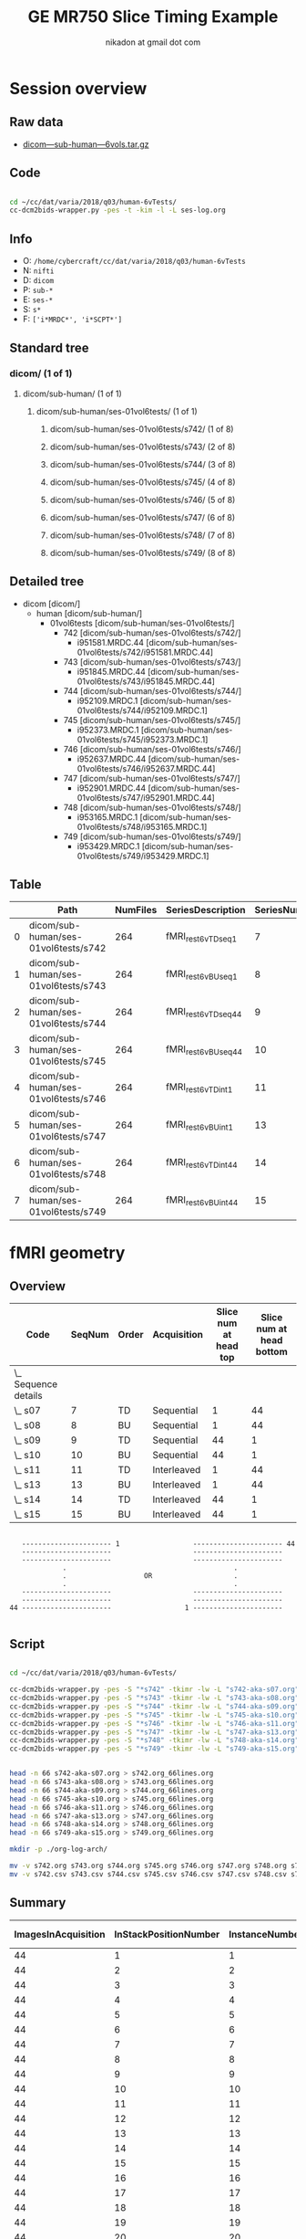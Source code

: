 #+TITLE: GE MR750 Slice Timing Example
#+AUTHOR: nikadon at gmail dot com

* Session overview
** Raw data

   - [[https://raw.githubusercontent.com/nikadon/cc-dcm2bids-wrapper/master/examples/ge-mr750-slice-timing/data/dicom---sub-human---6vols.tar.gz][dicom---sub-human---6vols.tar.gz]]

** Code

   #+BEGIN_SRC sh :eval query

cd ~/cc/dat/varia/2018/q03/human-6vTests/
cc-dcm2bids-wrapper.py -pes -t -kim -l -L ses-log.org

   #+END_SRC

** Info
   - O: =/home/cybercraft/cc/dat/varia/2018/q03/human-6vTests=
   - N: =nifti=
   - D: =dicom=
   - P: =sub-*=
   - E: =ses-*=
   - S: =s*=
   - F: =['i*MRDC*', 'i*SCPT*']=
** Standard tree
***    dicom/ (1 of 1)
****   dicom/sub-human/ (1 of 1)
*****  dicom/sub-human/ses-01vol6tests/ (1 of 1)
****** dicom/sub-human/ses-01vol6tests/s742/ (1 of 8)
****** dicom/sub-human/ses-01vol6tests/s743/ (2 of 8)
****** dicom/sub-human/ses-01vol6tests/s744/ (3 of 8)
****** dicom/sub-human/ses-01vol6tests/s745/ (4 of 8)
****** dicom/sub-human/ses-01vol6tests/s746/ (5 of 8)
****** dicom/sub-human/ses-01vol6tests/s747/ (6 of 8)
****** dicom/sub-human/ses-01vol6tests/s748/ (7 of 8)
****** dicom/sub-human/ses-01vol6tests/s749/ (8 of 8)
** Detailed tree
   - dicom [dicom/]
     - human [dicom/sub-human/]
       - 01vol6tests [dicom/sub-human/ses-01vol6tests/]
         - 742 [dicom/sub-human/ses-01vol6tests/s742/]
           - i951581.MRDC.44 [dicom/sub-human/ses-01vol6tests/s742/i951581.MRDC.44]
         - 743 [dicom/sub-human/ses-01vol6tests/s743/]
           - i951845.MRDC.44 [dicom/sub-human/ses-01vol6tests/s743/i951845.MRDC.44]
         - 744 [dicom/sub-human/ses-01vol6tests/s744/]
           - i952109.MRDC.1 [dicom/sub-human/ses-01vol6tests/s744/i952109.MRDC.1]
         - 745 [dicom/sub-human/ses-01vol6tests/s745/]
           - i952373.MRDC.1 [dicom/sub-human/ses-01vol6tests/s745/i952373.MRDC.1]
         - 746 [dicom/sub-human/ses-01vol6tests/s746/]
           - i952637.MRDC.44 [dicom/sub-human/ses-01vol6tests/s746/i952637.MRDC.44]
         - 747 [dicom/sub-human/ses-01vol6tests/s747/]
           - i952901.MRDC.44 [dicom/sub-human/ses-01vol6tests/s747/i952901.MRDC.44]
         - 748 [dicom/sub-human/ses-01vol6tests/s748/]
           - i953165.MRDC.1 [dicom/sub-human/ses-01vol6tests/s748/i953165.MRDC.1]
         - 749 [dicom/sub-human/ses-01vol6tests/s749/]
           - i953429.MRDC.1 [dicom/sub-human/ses-01vol6tests/s749/i953429.MRDC.1]
** Table

 |   | Path                                 | NumFiles | SeriesDescription  | SeriesNumber |
 |---+--------------------------------------+----------+--------------------+--------------|
 | 0 | dicom/sub-human/ses-01vol6tests/s742 |      264 | fMRI_rest6vTDseq1  |            7 |
 | 1 | dicom/sub-human/ses-01vol6tests/s743 |      264 | fMRI_rest6vBUseq1  |            8 |
 | 2 | dicom/sub-human/ses-01vol6tests/s744 |      264 | fMRI_rest6vTDseq44 |            9 |
 | 3 | dicom/sub-human/ses-01vol6tests/s745 |      264 | fMRI_rest6vBUseq44 |           10 |
 | 4 | dicom/sub-human/ses-01vol6tests/s746 |      264 | fMRI_rest6vTDint1  |           11 |
 | 5 | dicom/sub-human/ses-01vol6tests/s747 |      264 | fMRI_rest6vBUint1  |           13 |
 | 6 | dicom/sub-human/ses-01vol6tests/s748 |      264 | fMRI_rest6vTDint44 |           14 |
 | 7 | dicom/sub-human/ses-01vol6tests/s749 |      264 | fMRI_rest6vBUint44 |           15 |

* fMRI geometry
** Overview

   #+BEGIN: columnview :hlines 1 :id "dc72ab10-b551-4438-9ed8-85670fcabbaa" :indent t
   | Code                   | SeqNum | Order | Acquisition | Slice num at head top | Slice num at head bottom |
   |------------------------+--------+-------+-------------+-----------------------+--------------------------|
   | \_    Sequence details |        |       |             |                       |                          |
   | \_      s07            |      7 | TD    | Sequential  |                     1 |                       44 |
   | \_      s08            |      8 | BU    | Sequential  |                     1 |                       44 |
   | \_      s09            |      9 | TD    | Sequential  |                    44 |                        1 |
   | \_      s10            |     10 | BU    | Sequential  |                    44 |                        1 |
   | \_      s11            |     11 | TD    | Interleaved |                     1 |                       44 |
   | \_      s13            |     13 | BU    | Interleaved |                     1 |                       44 |
   | \_      s14            |     14 | TD    | Interleaved |                    44 |                        1 |
   | \_      s15            |     15 | BU    | Interleaved |                    44 |                        1 |
   #+END:

   #+BEGIN_EXAMPLE

        ---------------------- 1                  ---------------------- 44
        ----------------------                    ----------------------
        ----------------------                    ----------------------
                  .                                         .
                  .                   OR                    .
                  .                                         .
        ----------------------                    ----------------------
        ----------------------                    ----------------------
     44 ----------------------                  1 ----------------------

   #+END_EXAMPLE

** Script

   #+BEGIN_SRC sh :eval query

cd ~/cc/dat/varia/2018/q03/human-6vTests/

cc-dcm2bids-wrapper.py -pes -S "*s742" -tkimr -lw -L "s742-aka-s07.org"
cc-dcm2bids-wrapper.py -pes -S "*s743" -tkimr -lw -L "s743-aka-s08.org"
cc-dcm2bids-wrapper.py -pes -S "*s744" -tkimr -lw -L "s744-aka-s09.org"
cc-dcm2bids-wrapper.py -pes -S "*s745" -tkimr -lw -L "s745-aka-s10.org"
cc-dcm2bids-wrapper.py -pes -S "*s746" -tkimr -lw -L "s746-aka-s11.org"
cc-dcm2bids-wrapper.py -pes -S "*s747" -tkimr -lw -L "s747-aka-s13.org"
cc-dcm2bids-wrapper.py -pes -S "*s748" -tkimr -lw -L "s748-aka-s14.org"
cc-dcm2bids-wrapper.py -pes -S "*s749" -tkimr -lw -L "s749-aka-s15.org"


head -n 66 s742-aka-s07.org > s742.org_66lines.org
head -n 66 s743-aka-s08.org > s743.org_66lines.org
head -n 66 s744-aka-s09.org > s744.org_66lines.org
head -n 66 s745-aka-s10.org > s745.org_66lines.org
head -n 66 s746-aka-s11.org > s746.org_66lines.org
head -n 66 s747-aka-s13.org > s747.org_66lines.org
head -n 66 s748-aka-s14.org > s748.org_66lines.org
head -n 66 s749-aka-s15.org > s749.org_66lines.org

mkdir -p ./org-log-arch/

mv -v s742.org s743.org s744.org s745.org s746.org s747.org s748.org s749.org ./org-log-arch/
mv -v s742.csv s743.csv s744.csv s745.csv s746.csv s747.csv s748.csv s749.csv ./org-log-arch/

   #+END_SRC

** Summary

   | ImagesInAcquisition | InStackPositionNumber | InstanceNumber | SliceLocation-7 | FloatSlopRTIATimer-7 | SliceLocation-8 | FloatSlopRTIATimer-8 | SliceLocation-9 | FloatSlopRTIATimer-9 | SliceLocation-10 | FloatSlopRTIATimer-10 | SliceLocation-11 | FloatSlopRTIATimer-11 | SliceLocation-13 | FloatSlopRTIATimer-13 | SliceLocation-14 | FloatSlopRTIATimer-14 | SliceLocation-15 | FloatSlopRTIATimer-15 |
   |---------------------+-----------------------+----------------+-----------------+----------------------+-----------------+----------------------+-----------------+----------------------+------------------+-----------------------+------------------+-----------------------+------------------+-----------------------+------------------+-----------------------+------------------+-----------------------|
   |                  44 |                     1 |              1 |         118.463 |               0.0023 |         118.963 |               0.0023 |        -16.7704 |               0.0023 |         -16.7704 |                0.0023 |          118.463 |                0.0023 |          118.963 |                0.0023 |         -16.7704 |                0.0023 |         -16.7704 |                0.0023 |
   |                  44 |                     2 |              2 |          115.23 |               0.0477 |          115.73 |               0.0477 |        -13.5377 |               0.0477 |         -13.5377 |                0.0477 |           115.23 |                     0 |           115.73 |                1.0023 |         -13.5377 |                1.0023 |         -13.5377 |                     0 |
   |                  44 |                     3 |              3 |         111.997 |               0.0932 |         112.497 |               0.0932 |        -10.3049 |               0.0932 |         -10.3049 |                0.0932 |          111.997 |                     0 |          112.497 |                0.0477 |         -10.3049 |                0.0477 |         -10.3049 |                     0 |
   |                  44 |                     4 |              4 |         108.763 |               0.1386 |         109.263 |               0.1386 |        -7.07206 |               0.1386 |         -7.07206 |                0.1386 |          108.763 |                     0 |          109.263 |                1.0477 |         -7.07206 |                1.0477 |         -7.07206 |                     0 |
   |                  44 |                     5 |              5 |          105.53 |               0.1841 |          106.03 |               0.1841 |        -3.83926 |               0.1841 |         -3.83926 |                0.1841 |           105.53 |                     0 |           106.03 |                0.0932 |         -3.83926 |                0.0932 |         -3.83926 |                     0 |
   |                  44 |                     6 |              6 |         102.297 |               0.2295 |         102.797 |               0.2295 |       -0.606466 |               0.2295 |        -0.606466 |                0.2295 |          102.297 |                     0 |          102.797 |                1.0932 |        -0.606466 |                1.0932 |        -0.606466 |                     0 |
   |                  44 |                     7 |              7 |         99.0637 |                0.275 |         99.5637 |                0.275 |         2.62633 |                0.275 |          2.62633 |                 0.275 |          99.0637 |                0.1386 |          99.5637 |                0.1386 |          2.62633 |                0.1386 |          2.62633 |                     0 |
   |                  44 |                     8 |              8 |         95.8305 |               0.3204 |         96.3305 |               0.3204 |         5.85913 |               0.3204 |          5.85913 |                0.3204 |          95.8305 |                1.1387 |          96.3305 |                1.1387 |          5.85913 |                1.1387 |          5.85913 |                     0 |
   |                  44 |                     9 |              9 |         92.5973 |               0.3659 |         93.0973 |               0.3659 |         9.09192 |               0.3659 |          9.09192 |                0.3659 |          92.5973 |                0.1841 |          93.0973 |                0.1841 |          9.09192 |                0.1841 |          9.09192 |                0.1841 |
   |                  44 |                    10 |             10 |         89.3641 |               0.4114 |         89.8641 |               0.4114 |         12.3247 |               0.4114 |          12.3247 |                0.4114 |          89.3641 |                1.1841 |          89.8641 |                1.1841 |          12.3247 |                1.1841 |          12.3247 |                     0 |
   |                  44 |                    11 |             11 |         86.1309 |               0.4568 |         86.6309 |               0.4568 |         15.5575 |               0.4568 |          15.5575 |                0.4568 |          86.1309 |                0.2295 |          86.6309 |                0.2295 |          15.5575 |                0.2295 |          15.5575 |                     0 |
   |                  44 |                    12 |             12 |         82.8977 |               0.5023 |         83.3977 |               0.5023 |         18.7903 |               0.5023 |          18.7903 |                0.5023 |          82.8977 |                1.2296 |          83.3977 |                1.2296 |          18.7903 |                1.2296 |          18.7903 |                     0 |
   |                  44 |                    13 |             13 |         79.6645 |               0.5477 |         80.1645 |               0.5477 |         22.0231 |               0.5477 |          22.0231 |                0.5477 |          79.6645 |                 0.275 |          80.1645 |                 0.275 |          22.0231 |                 0.275 |          22.0231 |                     0 |
   |                  44 |                    14 |             14 |         76.4313 |               0.5932 |         76.9313 |               0.5932 |         25.2559 |               0.5932 |          25.2559 |                0.5932 |          76.4313 |                 1.275 |          76.9313 |                 1.275 |          25.2559 |                 1.275 |          25.2559 |                     0 |
   |                  44 |                    15 |             15 |         73.1981 |               0.6386 |         73.6981 |               0.6386 |         28.4887 |               0.6386 |          28.4887 |                0.6386 |          73.1981 |                0.3204 |          73.6981 |                0.3204 |          28.4887 |                0.3204 |          28.4887 |                     0 |
   |                  44 |                    16 |             16 |         69.9649 |               0.6841 |         70.4649 |               0.6841 |         31.7215 |               0.6841 |          31.7215 |                0.6841 |          69.9649 |                1.3205 |          70.4649 |                1.3205 |          31.7215 |                1.3205 |          31.7215 |                     0 |
   |                  44 |                    17 |             17 |         66.7317 |               0.7295 |         67.2317 |               0.7295 |         34.9543 |               0.7295 |          34.9543 |                0.7295 |          66.7317 |                0.3659 |          67.2317 |                0.3659 |          34.9543 |                0.3659 |          34.9543 |                0.3659 |
   |                  44 |                    18 |             18 |         63.4985 |                0.775 |         63.9985 |                0.775 |         38.1871 |                0.775 |          38.1871 |                 0.775 |          63.4985 |                1.3659 |          63.9985 |                1.3659 |          38.1871 |                1.3659 |          38.1871 |                     0 |
   |                  44 |                    19 |             19 |         60.2653 |               0.8205 |         60.7653 |               0.8205 |         41.4199 |               0.8205 |          41.4199 |                0.8205 |          60.2653 |                0.4114 |          60.7653 |                0.4114 |          41.4199 |                0.4114 |          41.4199 |                0.4114 |
   |                  44 |                    20 |             20 |         57.0321 |               0.8659 |         57.5321 |               0.8659 |         44.6527 |               0.8659 |          44.6527 |                0.8659 |          57.0321 |                1.4114 |          57.5321 |                1.4114 |          44.6527 |                1.4114 |          44.6527 |                1.4114 |
   |                  44 |                    21 |             21 |         53.7989 |               0.9114 |         54.2989 |               0.9114 |         47.8855 |               0.9114 |          47.8855 |                0.9114 |          53.7989 |                0.4568 |          54.2989 |                0.4568 |          47.8855 |                0.4568 |          47.8855 |                0.4568 |
   |                  44 |                    22 |             22 |         50.5657 |               0.9568 |         51.0657 |               0.9568 |         51.1183 |               0.9568 |          51.1183 |                0.9568 |          50.5657 |                1.4568 |          51.0657 |                1.4568 |          51.1183 |                1.4568 |          51.1183 |                1.4568 |
   |                  44 |                    23 |             23 |         47.3325 |               1.0023 |         47.8325 |               1.0023 |         54.3511 |               1.0023 |          54.3511 |                1.0023 |          47.3325 |                0.5023 |          47.8325 |                0.5023 |          54.3511 |                0.5023 |          54.3511 |                     0 |
   |                  44 |                    24 |             24 |         44.0993 |               1.0477 |         44.5993 |               1.0477 |         57.5839 |               1.0477 |          57.5839 |                1.0477 |          44.0993 |                1.5023 |          44.5993 |                1.5023 |          57.5839 |                1.5023 |          57.5839 |                1.5023 |
   |                  44 |                    25 |             25 |         40.8661 |               1.0932 |         41.3661 |               1.0932 |         60.8167 |               1.0932 |          60.8167 |                1.0932 |          40.8661 |                0.5477 |          41.3661 |                0.5477 |          60.8167 |                0.5477 |          60.8167 |                0.5477 |
   |                  44 |                    26 |             26 |         37.6329 |               1.1387 |         38.1329 |               1.1387 |         64.0495 |               1.1387 |          64.0495 |                1.1387 |          37.6329 |                1.5477 |          38.1329 |                1.5477 |          64.0495 |                1.5477 |          64.0495 |                1.5477 |
   |                  44 |                    27 |             27 |         34.3997 |               1.1841 |         34.8997 |               1.1841 |         67.2822 |               1.1841 |          67.2822 |                1.1841 |          34.3997 |                0.5932 |          34.8997 |                0.5932 |          67.2822 |                0.5932 |          67.2822 |                0.5932 |
   |                  44 |                    28 |             28 |         31.1665 |               1.2296 |         31.6665 |               1.2296 |          70.515 |               1.2296 |           70.515 |                1.2296 |          31.1665 |                1.5932 |          31.6665 |                1.5932 |           70.515 |                1.5932 |           70.515 |                1.5932 |
   |                  44 |                    29 |             29 |         27.9333 |                1.275 |         28.4333 |                1.275 |         73.7478 |                1.275 |          73.7478 |                 1.275 |          27.9333 |                0.6386 |          28.4333 |                0.6386 |          73.7478 |                0.6386 |          73.7478 |                0.6386 |
   |                  44 |                    30 |             30 |         24.7001 |               1.3205 |         25.2001 |               1.3205 |         76.9806 |               1.3205 |          76.9806 |                1.3205 |          24.7001 |                1.6386 |          25.2001 |                1.6386 |          76.9806 |                1.6386 |          76.9806 |                1.6386 |
   |                  44 |                    31 |             31 |         21.4669 |               1.3659 |         21.9669 |               1.3659 |         80.2134 |               1.3659 |          80.2134 |                1.3659 |          21.4669 |                0.6841 |          21.9669 |                0.6841 |          80.2134 |                0.6841 |          80.2134 |                0.6841 |
   |                  44 |                    32 |             32 |         18.2337 |               1.4114 |         18.7337 |               1.4114 |         83.4462 |               1.4114 |          83.4462 |                1.4114 |          18.2337 |                1.6841 |          18.7337 |                1.6841 |          83.4462 |                1.6841 |          83.4462 |                1.6841 |
   |                  44 |                    33 |             33 |         15.0005 |               1.4568 |         15.5005 |               1.4568 |          86.679 |               1.4568 |           86.679 |                1.4568 |          15.0005 |                0.7295 |          15.5005 |                0.7295 |           86.679 |                0.7295 |           86.679 |                0.7295 |
   |                  44 |                    34 |             34 |         11.7673 |               1.5023 |         12.2673 |               1.5023 |         89.9118 |               1.5023 |          89.9118 |                1.5023 |          11.7673 |                1.7295 |          12.2673 |                1.7295 |          89.9118 |                1.7295 |          89.9118 |                1.7295 |
   |                  44 |                    35 |             35 |         8.53412 |               1.5477 |         9.03412 |               1.5477 |         93.1446 |               1.5477 |          93.1446 |                1.5477 |          8.53412 |                 0.775 |          9.03412 |                 0.775 |          93.1446 |                 0.775 |          93.1446 |                 0.775 |
   |                  44 |                    36 |             36 |         5.30092 |               1.5932 |         5.80092 |               1.5932 |         96.3774 |               1.5932 |          96.3774 |                1.5932 |          5.30092 |                 1.775 |          5.80092 |                 1.775 |          96.3774 |                 1.775 |          96.3774 |                 1.775 |
   |                  44 |                    37 |             37 |         2.06772 |               1.6386 |         2.56772 |               1.6386 |         99.6102 |               1.6386 |          99.6102 |                1.6386 |          2.06772 |                0.8205 |          2.56772 |                0.8205 |          99.6102 |                0.8205 |          99.6102 |                0.8205 |
   |                  44 |                    38 |             38 |        -1.16548 |               1.6841 |       -0.665483 |               1.6841 |         102.843 |               1.6841 |          102.843 |                1.6841 |         -1.16548 |                1.8204 |        -0.665483 |                1.8204 |          102.843 |                1.8204 |          102.843 |                1.8204 |
   |                  44 |                    39 |             39 |        -4.39868 |               1.7295 |        -3.89868 |               1.7295 |         106.076 |               1.7295 |          106.076 |                1.7295 |         -4.39868 |                0.8659 |         -3.89868 |                0.8659 |          106.076 |                0.8659 |          106.076 |                0.8659 |
   |                  44 |                    40 |             40 |        -7.63189 |                1.775 |        -7.13189 |                1.775 |         109.309 |                1.775 |          109.309 |                 1.775 |         -7.63189 |                1.8659 |         -7.13189 |                1.8659 |          109.309 |                1.8659 |          109.309 |                1.8659 |
   |                  44 |                    41 |             41 |        -10.8651 |               1.8204 |        -10.3651 |               1.8204 |         112.541 |               1.8204 |          112.541 |                1.8204 |         -10.8651 |                0.9114 |         -10.3651 |                0.9114 |          112.541 |                0.9114 |          112.541 |                0.9114 |
   |                  44 |                    42 |             42 |        -14.0983 |               1.8659 |        -13.5983 |               1.8659 |         115.774 |               1.8659 |          115.774 |                1.8659 |         -14.0983 |                1.9113 |         -13.5983 |                1.9113 |          115.774 |                1.9113 |          115.774 |                1.9113 |
   |                  44 |                    43 |             43 |        -17.3315 |               1.9113 |        -16.8315 |               1.9113 |         119.007 |               1.9113 |          119.007 |                1.9113 |         -17.3315 |                0.9568 |         -16.8315 |                0.9568 |          119.007 |                0.9568 |          119.007 |                0.9568 |
   |                  44 |                    44 |             44 |        -20.5647 |               1.9568 |        -20.0647 |               1.9568 |          122.24 |               1.9568 |           122.24 |                1.9568 |         -20.5647 |                1.9568 |         -20.0647 |                1.9568 |           122.24 |                1.9568 |           122.24 |                1.9568 |
   |                  44 |                     1 |             45 |         118.463 |               2.0023 |         118.963 |               2.0023 |        -16.7704 |               2.0023 |         -16.7704 |                2.0023 |          118.463 |                2.0023 |          118.963 |                2.0023 |         -16.7704 |                2.0023 |         -16.7704 |                2.0023 |
   |                  44 |                     2 |             46 |          115.23 |               2.0477 |          115.73 |               2.0477 |        -13.5377 |               2.0477 |         -13.5377 |                2.0477 |           115.23 |                3.0023 |           115.73 |                3.0023 |         -13.5377 |                3.0023 |         -13.5377 |                3.0023 |
   |                  44 |                     3 |             47 |         111.997 |               2.0932 |         112.497 |               2.0932 |        -10.3049 |               2.0932 |         -10.3049 |                2.0932 |          111.997 |                2.0477 |          112.497 |                2.0477 |         -10.3049 |                2.0477 |         -10.3049 |                2.0477 |
   |                  44 |                     4 |             48 |         108.763 |               2.1386 |         109.263 |               2.1386 |        -7.07206 |               2.1386 |         -7.07206 |                2.1386 |          108.763 |                3.0477 |          109.263 |                3.0477 |         -7.07206 |                3.0477 |         -7.07206 |                3.0477 |
   |                  44 |                     5 |             49 |          105.53 |               2.1841 |          106.03 |               2.1841 |        -3.83926 |               2.1841 |         -3.83926 |                2.1841 |           105.53 |                2.0932 |           106.03 |                2.0932 |         -3.83926 |                2.0932 |         -3.83926 |                2.0932 |


** Sequence details
   :PROPERTIES:
   :COLUMNS:  %25ITEM(Code) %NUM(SeqNum) %ORDER(Order) %ACQ(Acquisition) %VIS_T(Slice num at head top) %VIS_B(Slice num at head bottom)
   :ID:       dc72ab10-b551-4438-9ed8-85670fcabbaa
   :END:
*** s07
    :PROPERTIES:
    :NUM:      7
    :ORDER:    TD
    :ACQ:      Sequential
    :VIS_T:    1
    :VIS_B:    44
    :END:

    #+BEGIN_EXAMPLE
     :NUM:      7
     :ORDER:    TD
     :ACQ:      Sequential
     :VIS_T:    1
     :VIS_B:    44
    #+END_EXAMPLE

    |    | Path                                 | NumFiles | SeriesNumber | ImagesInAcquisition | InStackPositionNumber | InstanceNumber | SliceLocation | TriggerTime | FloatSlopRTIATimer |
    |----+--------------------------------------+----------+--------------+---------------------+-----------------------+----------------+---------------+-------------+--------------------|
    | 43 | dicom/sub-human/ses-01vol6tests/s742 |      264 |            7 |                  44 |                     1 |              1 |       118.463 |             |             0.0023 |
    | 42 | dicom/sub-human/ses-01vol6tests/s742 |      264 |            7 |                  44 |                     2 |              2 |        115.23 |             |             0.0477 |
    | 41 | dicom/sub-human/ses-01vol6tests/s742 |      264 |            7 |                  44 |                     3 |              3 |       111.997 |             |             0.0932 |
    | 40 | dicom/sub-human/ses-01vol6tests/s742 |      264 |            7 |                  44 |                     4 |              4 |       108.763 |             |             0.1386 |
    | 39 | dicom/sub-human/ses-01vol6tests/s742 |      264 |            7 |                  44 |                     5 |              5 |        105.53 |             |             0.1841 |
    | 38 | dicom/sub-human/ses-01vol6tests/s742 |      264 |            7 |                  44 |                     6 |              6 |       102.297 |             |             0.2295 |
    | 37 | dicom/sub-human/ses-01vol6tests/s742 |      264 |            7 |                  44 |                     7 |              7 |       99.0637 |             |              0.275 |
    | 36 | dicom/sub-human/ses-01vol6tests/s742 |      264 |            7 |                  44 |                     8 |              8 |       95.8305 |             |             0.3204 |
    | 35 | dicom/sub-human/ses-01vol6tests/s742 |      264 |            7 |                  44 |                     9 |              9 |       92.5973 |             |             0.3659 |
    | 34 | dicom/sub-human/ses-01vol6tests/s742 |      264 |            7 |                  44 |                    10 |             10 |       89.3641 |             |             0.4114 |
    | 33 | dicom/sub-human/ses-01vol6tests/s742 |      264 |            7 |                  44 |                    11 |             11 |       86.1309 |             |             0.4568 |
    | 32 | dicom/sub-human/ses-01vol6tests/s742 |      264 |            7 |                  44 |                    12 |             12 |       82.8977 |             |             0.5023 |
    | 31 | dicom/sub-human/ses-01vol6tests/s742 |      264 |            7 |                  44 |                    13 |             13 |       79.6645 |             |             0.5477 |
    | 30 | dicom/sub-human/ses-01vol6tests/s742 |      264 |            7 |                  44 |                    14 |             14 |       76.4313 |             |             0.5932 |
    | 29 | dicom/sub-human/ses-01vol6tests/s742 |      264 |            7 |                  44 |                    15 |             15 |       73.1981 |             |             0.6386 |
    | 28 | dicom/sub-human/ses-01vol6tests/s742 |      264 |            7 |                  44 |                    16 |             16 |       69.9649 |             |             0.6841 |
    | 27 | dicom/sub-human/ses-01vol6tests/s742 |      264 |            7 |                  44 |                    17 |             17 |       66.7317 |             |             0.7295 |
    | 26 | dicom/sub-human/ses-01vol6tests/s742 |      264 |            7 |                  44 |                    18 |             18 |       63.4985 |             |              0.775 |
    | 25 | dicom/sub-human/ses-01vol6tests/s742 |      264 |            7 |                  44 |                    19 |             19 |       60.2653 |             |             0.8205 |
    | 24 | dicom/sub-human/ses-01vol6tests/s742 |      264 |            7 |                  44 |                    20 |             20 |       57.0321 |             |             0.8659 |
    | 23 | dicom/sub-human/ses-01vol6tests/s742 |      264 |            7 |                  44 |                    21 |             21 |       53.7989 |             |             0.9114 |
    | 22 | dicom/sub-human/ses-01vol6tests/s742 |      264 |            7 |                  44 |                    22 |             22 |       50.5657 |             |             0.9568 |
    | 21 | dicom/sub-human/ses-01vol6tests/s742 |      264 |            7 |                  44 |                    23 |             23 |       47.3325 |             |             1.0023 |
    | 20 | dicom/sub-human/ses-01vol6tests/s742 |      264 |            7 |                  44 |                    24 |             24 |       44.0993 |             |             1.0477 |
    | 19 | dicom/sub-human/ses-01vol6tests/s742 |      264 |            7 |                  44 |                    25 |             25 |       40.8661 |             |             1.0932 |
    | 18 | dicom/sub-human/ses-01vol6tests/s742 |      264 |            7 |                  44 |                    26 |             26 |       37.6329 |             |             1.1387 |
    | 17 | dicom/sub-human/ses-01vol6tests/s742 |      264 |            7 |                  44 |                    27 |             27 |       34.3997 |             |             1.1841 |
    | 16 | dicom/sub-human/ses-01vol6tests/s742 |      264 |            7 |                  44 |                    28 |             28 |       31.1665 |             |             1.2296 |
    | 15 | dicom/sub-human/ses-01vol6tests/s742 |      264 |            7 |                  44 |                    29 |             29 |       27.9333 |             |              1.275 |
    | 14 | dicom/sub-human/ses-01vol6tests/s742 |      264 |            7 |                  44 |                    30 |             30 |       24.7001 |             |             1.3205 |
    | 13 | dicom/sub-human/ses-01vol6tests/s742 |      264 |            7 |                  44 |                    31 |             31 |       21.4669 |             |             1.3659 |
    | 12 | dicom/sub-human/ses-01vol6tests/s742 |      264 |            7 |                  44 |                    32 |             32 |       18.2337 |             |             1.4114 |
    | 11 | dicom/sub-human/ses-01vol6tests/s742 |      264 |            7 |                  44 |                    33 |             33 |       15.0005 |             |             1.4568 |
    | 10 | dicom/sub-human/ses-01vol6tests/s742 |      264 |            7 |                  44 |                    34 |             34 |       11.7673 |             |             1.5023 |
    |  9 | dicom/sub-human/ses-01vol6tests/s742 |      264 |            7 |                  44 |                    35 |             35 |       8.53412 |             |             1.5477 |
    |  8 | dicom/sub-human/ses-01vol6tests/s742 |      264 |            7 |                  44 |                    36 |             36 |       5.30092 |             |             1.5932 |
    |  7 | dicom/sub-human/ses-01vol6tests/s742 |      264 |            7 |                  44 |                    37 |             37 |       2.06772 |             |             1.6386 |
    |  6 | dicom/sub-human/ses-01vol6tests/s742 |      264 |            7 |                  44 |                    38 |             38 |      -1.16548 |             |             1.6841 |
    |  5 | dicom/sub-human/ses-01vol6tests/s742 |      264 |            7 |                  44 |                    39 |             39 |      -4.39868 |             |             1.7295 |
    |  4 | dicom/sub-human/ses-01vol6tests/s742 |      264 |            7 |                  44 |                    40 |             40 |      -7.63189 |             |              1.775 |
    |  3 | dicom/sub-human/ses-01vol6tests/s742 |      264 |            7 |                  44 |                    41 |             41 |      -10.8651 |             |             1.8204 |
    |  2 | dicom/sub-human/ses-01vol6tests/s742 |      264 |            7 |                  44 |                    42 |             42 |      -14.0983 |             |             1.8659 |
    |  1 | dicom/sub-human/ses-01vol6tests/s742 |      264 |            7 |                  44 |                    43 |             43 |      -17.3315 |             |             1.9113 |
    |  0 | dicom/sub-human/ses-01vol6tests/s742 |      264 |            7 |                  44 |                    44 |             44 |      -20.5647 |             |             1.9568 |
    | 87 | dicom/sub-human/ses-01vol6tests/s742 |      264 |            7 |                  44 |                     1 |             45 |       118.463 |             |             2.0023 |
    | 86 | dicom/sub-human/ses-01vol6tests/s742 |      264 |            7 |                  44 |                     2 |             46 |        115.23 |             |             2.0477 |
    | 85 | dicom/sub-human/ses-01vol6tests/s742 |      264 |            7 |                  44 |                     3 |             47 |       111.997 |             |             2.0932 |
    | 84 | dicom/sub-human/ses-01vol6tests/s742 |      264 |            7 |                  44 |                     4 |             48 |       108.763 |             |             2.1386 |
    | 83 | dicom/sub-human/ses-01vol6tests/s742 |      264 |            7 |                  44 |                     5 |             49 |        105.53 |             |             2.1841 |

*** s08
    :PROPERTIES:
    :NUM:      8
    :ORDER:    BU
    :ACQ:      Sequential
    :VIS_T:    1
    :VIS_B:    44
    :END:

    #+BEGIN_EXAMPLE
     :NUM:      8
     :ORDER:    BU
     :ACQ:      Sequential
     :VIS_T:    1
     :VIS_B:    44
    #+END_EXAMPLE

    |    | Path                                 | NumFiles | SeriesNumber | ImagesInAcquisition | InStackPositionNumber | InstanceNumber | SliceLocation | TriggerTime | FloatSlopRTIATimer |
    |----+--------------------------------------+----------+--------------+---------------------+-----------------------+----------------+---------------+-------------+--------------------|
    | 43 | dicom/sub-human/ses-01vol6tests/s743 |      264 |            8 |                  44 |                     1 |              1 |       118.963 |             |             0.0023 |
    | 42 | dicom/sub-human/ses-01vol6tests/s743 |      264 |            8 |                  44 |                     2 |              2 |        115.73 |             |             0.0477 |
    | 41 | dicom/sub-human/ses-01vol6tests/s743 |      264 |            8 |                  44 |                     3 |              3 |       112.497 |             |             0.0932 |
    | 40 | dicom/sub-human/ses-01vol6tests/s743 |      264 |            8 |                  44 |                     4 |              4 |       109.263 |             |             0.1386 |
    | 39 | dicom/sub-human/ses-01vol6tests/s743 |      264 |            8 |                  44 |                     5 |              5 |        106.03 |             |             0.1841 |
    | 38 | dicom/sub-human/ses-01vol6tests/s743 |      264 |            8 |                  44 |                     6 |              6 |       102.797 |             |             0.2295 |
    | 37 | dicom/sub-human/ses-01vol6tests/s743 |      264 |            8 |                  44 |                     7 |              7 |       99.5637 |             |              0.275 |
    | 36 | dicom/sub-human/ses-01vol6tests/s743 |      264 |            8 |                  44 |                     8 |              8 |       96.3305 |             |             0.3204 |
    | 35 | dicom/sub-human/ses-01vol6tests/s743 |      264 |            8 |                  44 |                     9 |              9 |       93.0973 |             |             0.3659 |
    | 34 | dicom/sub-human/ses-01vol6tests/s743 |      264 |            8 |                  44 |                    10 |             10 |       89.8641 |             |             0.4114 |
    | 33 | dicom/sub-human/ses-01vol6tests/s743 |      264 |            8 |                  44 |                    11 |             11 |       86.6309 |             |             0.4568 |
    | 32 | dicom/sub-human/ses-01vol6tests/s743 |      264 |            8 |                  44 |                    12 |             12 |       83.3977 |             |             0.5023 |
    | 31 | dicom/sub-human/ses-01vol6tests/s743 |      264 |            8 |                  44 |                    13 |             13 |       80.1645 |             |             0.5477 |
    | 30 | dicom/sub-human/ses-01vol6tests/s743 |      264 |            8 |                  44 |                    14 |             14 |       76.9313 |             |             0.5932 |
    | 29 | dicom/sub-human/ses-01vol6tests/s743 |      264 |            8 |                  44 |                    15 |             15 |       73.6981 |             |             0.6386 |
    | 28 | dicom/sub-human/ses-01vol6tests/s743 |      264 |            8 |                  44 |                    16 |             16 |       70.4649 |             |             0.6841 |
    | 27 | dicom/sub-human/ses-01vol6tests/s743 |      264 |            8 |                  44 |                    17 |             17 |       67.2317 |             |             0.7295 |
    | 26 | dicom/sub-human/ses-01vol6tests/s743 |      264 |            8 |                  44 |                    18 |             18 |       63.9985 |             |              0.775 |
    | 25 | dicom/sub-human/ses-01vol6tests/s743 |      264 |            8 |                  44 |                    19 |             19 |       60.7653 |             |             0.8205 |
    | 24 | dicom/sub-human/ses-01vol6tests/s743 |      264 |            8 |                  44 |                    20 |             20 |       57.5321 |             |             0.8659 |
    | 23 | dicom/sub-human/ses-01vol6tests/s743 |      264 |            8 |                  44 |                    21 |             21 |       54.2989 |             |             0.9114 |
    | 22 | dicom/sub-human/ses-01vol6tests/s743 |      264 |            8 |                  44 |                    22 |             22 |       51.0657 |             |             0.9568 |
    | 21 | dicom/sub-human/ses-01vol6tests/s743 |      264 |            8 |                  44 |                    23 |             23 |       47.8325 |             |             1.0023 |
    | 20 | dicom/sub-human/ses-01vol6tests/s743 |      264 |            8 |                  44 |                    24 |             24 |       44.5993 |             |             1.0477 |
    | 19 | dicom/sub-human/ses-01vol6tests/s743 |      264 |            8 |                  44 |                    25 |             25 |       41.3661 |             |             1.0932 |
    | 18 | dicom/sub-human/ses-01vol6tests/s743 |      264 |            8 |                  44 |                    26 |             26 |       38.1329 |             |             1.1387 |
    | 17 | dicom/sub-human/ses-01vol6tests/s743 |      264 |            8 |                  44 |                    27 |             27 |       34.8997 |             |             1.1841 |
    | 16 | dicom/sub-human/ses-01vol6tests/s743 |      264 |            8 |                  44 |                    28 |             28 |       31.6665 |             |             1.2296 |
    | 15 | dicom/sub-human/ses-01vol6tests/s743 |      264 |            8 |                  44 |                    29 |             29 |       28.4333 |             |              1.275 |
    | 14 | dicom/sub-human/ses-01vol6tests/s743 |      264 |            8 |                  44 |                    30 |             30 |       25.2001 |             |             1.3205 |
    | 13 | dicom/sub-human/ses-01vol6tests/s743 |      264 |            8 |                  44 |                    31 |             31 |       21.9669 |             |             1.3659 |
    | 12 | dicom/sub-human/ses-01vol6tests/s743 |      264 |            8 |                  44 |                    32 |             32 |       18.7337 |             |             1.4114 |
    | 11 | dicom/sub-human/ses-01vol6tests/s743 |      264 |            8 |                  44 |                    33 |             33 |       15.5005 |             |             1.4568 |
    | 10 | dicom/sub-human/ses-01vol6tests/s743 |      264 |            8 |                  44 |                    34 |             34 |       12.2673 |             |             1.5023 |
    |  9 | dicom/sub-human/ses-01vol6tests/s743 |      264 |            8 |                  44 |                    35 |             35 |       9.03412 |             |             1.5477 |
    |  8 | dicom/sub-human/ses-01vol6tests/s743 |      264 |            8 |                  44 |                    36 |             36 |       5.80092 |             |             1.5932 |
    |  7 | dicom/sub-human/ses-01vol6tests/s743 |      264 |            8 |                  44 |                    37 |             37 |       2.56772 |             |             1.6386 |
    |  6 | dicom/sub-human/ses-01vol6tests/s743 |      264 |            8 |                  44 |                    38 |             38 |     -0.665483 |             |             1.6841 |
    |  5 | dicom/sub-human/ses-01vol6tests/s743 |      264 |            8 |                  44 |                    39 |             39 |      -3.89868 |             |             1.7295 |
    |  4 | dicom/sub-human/ses-01vol6tests/s743 |      264 |            8 |                  44 |                    40 |             40 |      -7.13189 |             |              1.775 |
    |  3 | dicom/sub-human/ses-01vol6tests/s743 |      264 |            8 |                  44 |                    41 |             41 |      -10.3651 |             |             1.8204 |
    |  2 | dicom/sub-human/ses-01vol6tests/s743 |      264 |            8 |                  44 |                    42 |             42 |      -13.5983 |             |             1.8659 |
    |  1 | dicom/sub-human/ses-01vol6tests/s743 |      264 |            8 |                  44 |                    43 |             43 |      -16.8315 |             |             1.9113 |
    |  0 | dicom/sub-human/ses-01vol6tests/s743 |      264 |            8 |                  44 |                    44 |             44 |      -20.0647 |             |             1.9568 |
    | 87 | dicom/sub-human/ses-01vol6tests/s743 |      264 |            8 |                  44 |                     1 |             45 |       118.963 |             |             2.0023 |
    | 86 | dicom/sub-human/ses-01vol6tests/s743 |      264 |            8 |                  44 |                     2 |             46 |        115.73 |             |             2.0477 |
    | 85 | dicom/sub-human/ses-01vol6tests/s743 |      264 |            8 |                  44 |                     3 |             47 |       112.497 |             |             2.0932 |
    | 84 | dicom/sub-human/ses-01vol6tests/s743 |      264 |            8 |                  44 |                     4 |             48 |       109.263 |             |             2.1386 |
    | 83 | dicom/sub-human/ses-01vol6tests/s743 |      264 |            8 |                  44 |                     5 |             49 |        106.03 |             |             2.1841 |

*** s09
    :PROPERTIES:
    :NUM:      9
    :ORDER:    TD
    :ACQ:      Sequential
    :VIS_T:    44
    :VIS_B:    1
    :END:

    #+BEGIN_EXAMPLE
     :NUM:      9
     :ORDER:    TD
     :ACQ:      Sequential
     :VIS_T:    44
     :VIS_B:    1
    #+END_EXAMPLE

    |    | Path                                 | NumFiles | SeriesNumber | ImagesInAcquisition | InStackPositionNumber | InstanceNumber | SliceLocation | TriggerTime | FloatSlopRTIATimer |
    |----+--------------------------------------+----------+--------------+---------------------+-----------------------+----------------+---------------+-------------+--------------------|
    |  0 | dicom/sub-human/ses-01vol6tests/s744 |      264 |            9 |                  44 |                     1 |              1 |      -16.7704 |             |             0.0023 |
    |  1 | dicom/sub-human/ses-01vol6tests/s744 |      264 |            9 |                  44 |                     2 |              2 |      -13.5377 |             |             0.0477 |
    |  2 | dicom/sub-human/ses-01vol6tests/s744 |      264 |            9 |                  44 |                     3 |              3 |      -10.3049 |             |             0.0932 |
    |  3 | dicom/sub-human/ses-01vol6tests/s744 |      264 |            9 |                  44 |                     4 |              4 |      -7.07206 |             |             0.1386 |
    |  4 | dicom/sub-human/ses-01vol6tests/s744 |      264 |            9 |                  44 |                     5 |              5 |      -3.83926 |             |             0.1841 |
    |  5 | dicom/sub-human/ses-01vol6tests/s744 |      264 |            9 |                  44 |                     6 |              6 |     -0.606466 |             |             0.2295 |
    |  6 | dicom/sub-human/ses-01vol6tests/s744 |      264 |            9 |                  44 |                     7 |              7 |       2.62633 |             |              0.275 |
    |  7 | dicom/sub-human/ses-01vol6tests/s744 |      264 |            9 |                  44 |                     8 |              8 |       5.85913 |             |             0.3204 |
    |  8 | dicom/sub-human/ses-01vol6tests/s744 |      264 |            9 |                  44 |                     9 |              9 |       9.09192 |             |             0.3659 |
    |  9 | dicom/sub-human/ses-01vol6tests/s744 |      264 |            9 |                  44 |                    10 |             10 |       12.3247 |             |             0.4114 |
    | 10 | dicom/sub-human/ses-01vol6tests/s744 |      264 |            9 |                  44 |                    11 |             11 |       15.5575 |             |             0.4568 |
    | 11 | dicom/sub-human/ses-01vol6tests/s744 |      264 |            9 |                  44 |                    12 |             12 |       18.7903 |             |             0.5023 |
    | 12 | dicom/sub-human/ses-01vol6tests/s744 |      264 |            9 |                  44 |                    13 |             13 |       22.0231 |             |             0.5477 |
    | 13 | dicom/sub-human/ses-01vol6tests/s744 |      264 |            9 |                  44 |                    14 |             14 |       25.2559 |             |             0.5932 |
    | 14 | dicom/sub-human/ses-01vol6tests/s744 |      264 |            9 |                  44 |                    15 |             15 |       28.4887 |             |             0.6386 |
    | 15 | dicom/sub-human/ses-01vol6tests/s744 |      264 |            9 |                  44 |                    16 |             16 |       31.7215 |             |             0.6841 |
    | 16 | dicom/sub-human/ses-01vol6tests/s744 |      264 |            9 |                  44 |                    17 |             17 |       34.9543 |             |             0.7295 |
    | 17 | dicom/sub-human/ses-01vol6tests/s744 |      264 |            9 |                  44 |                    18 |             18 |       38.1871 |             |              0.775 |
    | 18 | dicom/sub-human/ses-01vol6tests/s744 |      264 |            9 |                  44 |                    19 |             19 |       41.4199 |             |             0.8205 |
    | 19 | dicom/sub-human/ses-01vol6tests/s744 |      264 |            9 |                  44 |                    20 |             20 |       44.6527 |             |             0.8659 |
    | 20 | dicom/sub-human/ses-01vol6tests/s744 |      264 |            9 |                  44 |                    21 |             21 |       47.8855 |             |             0.9114 |
    | 21 | dicom/sub-human/ses-01vol6tests/s744 |      264 |            9 |                  44 |                    22 |             22 |       51.1183 |             |             0.9568 |
    | 22 | dicom/sub-human/ses-01vol6tests/s744 |      264 |            9 |                  44 |                    23 |             23 |       54.3511 |             |             1.0023 |
    | 23 | dicom/sub-human/ses-01vol6tests/s744 |      264 |            9 |                  44 |                    24 |             24 |       57.5839 |             |             1.0477 |
    | 24 | dicom/sub-human/ses-01vol6tests/s744 |      264 |            9 |                  44 |                    25 |             25 |       60.8167 |             |             1.0932 |
    | 25 | dicom/sub-human/ses-01vol6tests/s744 |      264 |            9 |                  44 |                    26 |             26 |       64.0495 |             |             1.1387 |
    | 26 | dicom/sub-human/ses-01vol6tests/s744 |      264 |            9 |                  44 |                    27 |             27 |       67.2822 |             |             1.1841 |
    | 27 | dicom/sub-human/ses-01vol6tests/s744 |      264 |            9 |                  44 |                    28 |             28 |        70.515 |             |             1.2296 |
    | 28 | dicom/sub-human/ses-01vol6tests/s744 |      264 |            9 |                  44 |                    29 |             29 |       73.7478 |             |              1.275 |
    | 29 | dicom/sub-human/ses-01vol6tests/s744 |      264 |            9 |                  44 |                    30 |             30 |       76.9806 |             |             1.3205 |
    | 30 | dicom/sub-human/ses-01vol6tests/s744 |      264 |            9 |                  44 |                    31 |             31 |       80.2134 |             |             1.3659 |
    | 31 | dicom/sub-human/ses-01vol6tests/s744 |      264 |            9 |                  44 |                    32 |             32 |       83.4462 |             |             1.4114 |
    | 32 | dicom/sub-human/ses-01vol6tests/s744 |      264 |            9 |                  44 |                    33 |             33 |        86.679 |             |             1.4568 |
    | 33 | dicom/sub-human/ses-01vol6tests/s744 |      264 |            9 |                  44 |                    34 |             34 |       89.9118 |             |             1.5023 |
    | 34 | dicom/sub-human/ses-01vol6tests/s744 |      264 |            9 |                  44 |                    35 |             35 |       93.1446 |             |             1.5477 |
    | 35 | dicom/sub-human/ses-01vol6tests/s744 |      264 |            9 |                  44 |                    36 |             36 |       96.3774 |             |             1.5932 |
    | 36 | dicom/sub-human/ses-01vol6tests/s744 |      264 |            9 |                  44 |                    37 |             37 |       99.6102 |             |             1.6386 |
    | 37 | dicom/sub-human/ses-01vol6tests/s744 |      264 |            9 |                  44 |                    38 |             38 |       102.843 |             |             1.6841 |
    | 38 | dicom/sub-human/ses-01vol6tests/s744 |      264 |            9 |                  44 |                    39 |             39 |       106.076 |             |             1.7295 |
    | 39 | dicom/sub-human/ses-01vol6tests/s744 |      264 |            9 |                  44 |                    40 |             40 |       109.309 |             |              1.775 |
    | 40 | dicom/sub-human/ses-01vol6tests/s744 |      264 |            9 |                  44 |                    41 |             41 |       112.541 |             |             1.8204 |
    | 41 | dicom/sub-human/ses-01vol6tests/s744 |      264 |            9 |                  44 |                    42 |             42 |       115.774 |             |             1.8659 |
    | 42 | dicom/sub-human/ses-01vol6tests/s744 |      264 |            9 |                  44 |                    43 |             43 |       119.007 |             |             1.9113 |
    | 43 | dicom/sub-human/ses-01vol6tests/s744 |      264 |            9 |                  44 |                    44 |             44 |        122.24 |             |             1.9568 |
    | 44 | dicom/sub-human/ses-01vol6tests/s744 |      264 |            9 |                  44 |                     1 |             45 |      -16.7704 |             |             2.0023 |
    | 45 | dicom/sub-human/ses-01vol6tests/s744 |      264 |            9 |                  44 |                     2 |             46 |      -13.5377 |             |             2.0477 |
    | 46 | dicom/sub-human/ses-01vol6tests/s744 |      264 |            9 |                  44 |                     3 |             47 |      -10.3049 |             |             2.0932 |
    | 47 | dicom/sub-human/ses-01vol6tests/s744 |      264 |            9 |                  44 |                     4 |             48 |      -7.07206 |             |             2.1386 |
    | 48 | dicom/sub-human/ses-01vol6tests/s744 |      264 |            9 |                  44 |                     5 |             49 |      -3.83926 |             |             2.1841 |

*** s10
    :PROPERTIES:
    :NUM:      10
    :ORDER:    BU
    :ACQ:      Sequential
    :VIS_T:    44
    :VIS_B:    1
    :END:

    #+BEGIN_EXAMPLE
     :NUM:      10
     :ORDER:    BU
     :ACQ:      Sequential
     :VIS_T:    44
     :VIS_B:    1
    #+END_EXAMPLE

    |    | Path                                 | NumFiles | SeriesNumber | ImagesInAcquisition | InStackPositionNumber | InstanceNumber | SliceLocation | TriggerTime | FloatSlopRTIATimer |
    |----+--------------------------------------+----------+--------------+---------------------+-----------------------+----------------+---------------+-------------+--------------------|
    |  0 | dicom/sub-human/ses-01vol6tests/s745 |      264 |           10 |                  44 |                     1 |              1 |      -16.7704 |             |             0.0023 |
    |  1 | dicom/sub-human/ses-01vol6tests/s745 |      264 |           10 |                  44 |                     2 |              2 |      -13.5377 |             |             0.0477 |
    |  2 | dicom/sub-human/ses-01vol6tests/s745 |      264 |           10 |                  44 |                     3 |              3 |      -10.3049 |             |             0.0932 |
    |  3 | dicom/sub-human/ses-01vol6tests/s745 |      264 |           10 |                  44 |                     4 |              4 |      -7.07206 |             |             0.1386 |
    |  4 | dicom/sub-human/ses-01vol6tests/s745 |      264 |           10 |                  44 |                     5 |              5 |      -3.83926 |             |             0.1841 |
    |  5 | dicom/sub-human/ses-01vol6tests/s745 |      264 |           10 |                  44 |                     6 |              6 |     -0.606466 |             |             0.2295 |
    |  6 | dicom/sub-human/ses-01vol6tests/s745 |      264 |           10 |                  44 |                     7 |              7 |       2.62633 |             |              0.275 |
    |  7 | dicom/sub-human/ses-01vol6tests/s745 |      264 |           10 |                  44 |                     8 |              8 |       5.85913 |             |             0.3204 |
    |  8 | dicom/sub-human/ses-01vol6tests/s745 |      264 |           10 |                  44 |                     9 |              9 |       9.09192 |             |             0.3659 |
    |  9 | dicom/sub-human/ses-01vol6tests/s745 |      264 |           10 |                  44 |                    10 |             10 |       12.3247 |             |             0.4114 |
    | 10 | dicom/sub-human/ses-01vol6tests/s745 |      264 |           10 |                  44 |                    11 |             11 |       15.5575 |             |             0.4568 |
    | 11 | dicom/sub-human/ses-01vol6tests/s745 |      264 |           10 |                  44 |                    12 |             12 |       18.7903 |             |             0.5023 |
    | 12 | dicom/sub-human/ses-01vol6tests/s745 |      264 |           10 |                  44 |                    13 |             13 |       22.0231 |             |             0.5477 |
    | 13 | dicom/sub-human/ses-01vol6tests/s745 |      264 |           10 |                  44 |                    14 |             14 |       25.2559 |             |             0.5932 |
    | 14 | dicom/sub-human/ses-01vol6tests/s745 |      264 |           10 |                  44 |                    15 |             15 |       28.4887 |             |             0.6386 |
    | 15 | dicom/sub-human/ses-01vol6tests/s745 |      264 |           10 |                  44 |                    16 |             16 |       31.7215 |             |             0.6841 |
    | 16 | dicom/sub-human/ses-01vol6tests/s745 |      264 |           10 |                  44 |                    17 |             17 |       34.9543 |             |             0.7295 |
    | 17 | dicom/sub-human/ses-01vol6tests/s745 |      264 |           10 |                  44 |                    18 |             18 |       38.1871 |             |              0.775 |
    | 18 | dicom/sub-human/ses-01vol6tests/s745 |      264 |           10 |                  44 |                    19 |             19 |       41.4199 |             |             0.8205 |
    | 19 | dicom/sub-human/ses-01vol6tests/s745 |      264 |           10 |                  44 |                    20 |             20 |       44.6527 |             |             0.8659 |
    | 20 | dicom/sub-human/ses-01vol6tests/s745 |      264 |           10 |                  44 |                    21 |             21 |       47.8855 |             |             0.9114 |
    | 21 | dicom/sub-human/ses-01vol6tests/s745 |      264 |           10 |                  44 |                    22 |             22 |       51.1183 |             |             0.9568 |
    | 22 | dicom/sub-human/ses-01vol6tests/s745 |      264 |           10 |                  44 |                    23 |             23 |       54.3511 |             |             1.0023 |
    | 23 | dicom/sub-human/ses-01vol6tests/s745 |      264 |           10 |                  44 |                    24 |             24 |       57.5839 |             |             1.0477 |
    | 24 | dicom/sub-human/ses-01vol6tests/s745 |      264 |           10 |                  44 |                    25 |             25 |       60.8167 |             |             1.0932 |
    | 25 | dicom/sub-human/ses-01vol6tests/s745 |      264 |           10 |                  44 |                    26 |             26 |       64.0495 |             |             1.1387 |
    | 26 | dicom/sub-human/ses-01vol6tests/s745 |      264 |           10 |                  44 |                    27 |             27 |       67.2822 |             |             1.1841 |
    | 27 | dicom/sub-human/ses-01vol6tests/s745 |      264 |           10 |                  44 |                    28 |             28 |        70.515 |             |             1.2296 |
    | 28 | dicom/sub-human/ses-01vol6tests/s745 |      264 |           10 |                  44 |                    29 |             29 |       73.7478 |             |              1.275 |
    | 29 | dicom/sub-human/ses-01vol6tests/s745 |      264 |           10 |                  44 |                    30 |             30 |       76.9806 |             |             1.3205 |
    | 30 | dicom/sub-human/ses-01vol6tests/s745 |      264 |           10 |                  44 |                    31 |             31 |       80.2134 |             |             1.3659 |
    | 31 | dicom/sub-human/ses-01vol6tests/s745 |      264 |           10 |                  44 |                    32 |             32 |       83.4462 |             |             1.4114 |
    | 32 | dicom/sub-human/ses-01vol6tests/s745 |      264 |           10 |                  44 |                    33 |             33 |        86.679 |             |             1.4568 |
    | 33 | dicom/sub-human/ses-01vol6tests/s745 |      264 |           10 |                  44 |                    34 |             34 |       89.9118 |             |             1.5023 |
    | 34 | dicom/sub-human/ses-01vol6tests/s745 |      264 |           10 |                  44 |                    35 |             35 |       93.1446 |             |             1.5477 |
    | 35 | dicom/sub-human/ses-01vol6tests/s745 |      264 |           10 |                  44 |                    36 |             36 |       96.3774 |             |             1.5932 |
    | 36 | dicom/sub-human/ses-01vol6tests/s745 |      264 |           10 |                  44 |                    37 |             37 |       99.6102 |             |             1.6386 |
    | 37 | dicom/sub-human/ses-01vol6tests/s745 |      264 |           10 |                  44 |                    38 |             38 |       102.843 |             |             1.6841 |
    | 38 | dicom/sub-human/ses-01vol6tests/s745 |      264 |           10 |                  44 |                    39 |             39 |       106.076 |             |             1.7295 |
    | 39 | dicom/sub-human/ses-01vol6tests/s745 |      264 |           10 |                  44 |                    40 |             40 |       109.309 |             |              1.775 |
    | 40 | dicom/sub-human/ses-01vol6tests/s745 |      264 |           10 |                  44 |                    41 |             41 |       112.541 |             |             1.8204 |
    | 41 | dicom/sub-human/ses-01vol6tests/s745 |      264 |           10 |                  44 |                    42 |             42 |       115.774 |             |             1.8659 |
    | 42 | dicom/sub-human/ses-01vol6tests/s745 |      264 |           10 |                  44 |                    43 |             43 |       119.007 |             |             1.9113 |
    | 43 | dicom/sub-human/ses-01vol6tests/s745 |      264 |           10 |                  44 |                    44 |             44 |        122.24 |             |             1.9568 |
    | 44 | dicom/sub-human/ses-01vol6tests/s745 |      264 |           10 |                  44 |                     1 |             45 |      -16.7704 |             |             2.0023 |
    | 45 | dicom/sub-human/ses-01vol6tests/s745 |      264 |           10 |                  44 |                     2 |             46 |      -13.5377 |             |             2.0477 |
    | 46 | dicom/sub-human/ses-01vol6tests/s745 |      264 |           10 |                  44 |                     3 |             47 |      -10.3049 |             |             2.0932 |
    | 47 | dicom/sub-human/ses-01vol6tests/s745 |      264 |           10 |                  44 |                     4 |             48 |      -7.07206 |             |             2.1386 |
    | 48 | dicom/sub-human/ses-01vol6tests/s745 |      264 |           10 |                  44 |                     5 |             49 |      -3.83926 |             |             2.1841 |

*** s11
    :PROPERTIES:
    :NUM:      11
    :ORDER:    TD
    :ACQ:      Interleaved
    :VIS_T:    1
    :VIS_B:    44
    :END:

    #+BEGIN_EXAMPLE
     :NUM:      11
     :ORDER:    TD
     :ACQ:      Interleaved
     :VIS_T:    1
     :VIS_B:    44
    #+END_EXAMPLE

    |    | Path                                 | NumFiles | SeriesNumber | ImagesInAcquisition | InStackPositionNumber | InstanceNumber | SliceLocation | TriggerTime | FloatSlopRTIATimer |
    |----+--------------------------------------+----------+--------------+---------------------+-----------------------+----------------+---------------+-------------+--------------------|
    | 43 | dicom/sub-human/ses-01vol6tests/s746 |      264 |           11 |                  44 |                     1 |              1 |       118.463 |             |             0.0023 |
    | 42 | dicom/sub-human/ses-01vol6tests/s746 |      264 |           11 |                  44 |                     2 |              2 |        115.23 |             |                  0 |
    | 41 | dicom/sub-human/ses-01vol6tests/s746 |      264 |           11 |                  44 |                     3 |              3 |       111.997 |             |                  0 |
    | 40 | dicom/sub-human/ses-01vol6tests/s746 |      264 |           11 |                  44 |                     4 |              4 |       108.763 |             |                  0 |
    | 39 | dicom/sub-human/ses-01vol6tests/s746 |      264 |           11 |                  44 |                     5 |              5 |        105.53 |             |                  0 |
    | 38 | dicom/sub-human/ses-01vol6tests/s746 |      264 |           11 |                  44 |                     6 |              6 |       102.297 |             |                  0 |
    | 37 | dicom/sub-human/ses-01vol6tests/s746 |      264 |           11 |                  44 |                     7 |              7 |       99.0637 |             |             0.1386 |
    | 36 | dicom/sub-human/ses-01vol6tests/s746 |      264 |           11 |                  44 |                     8 |              8 |       95.8305 |             |             1.1387 |
    | 35 | dicom/sub-human/ses-01vol6tests/s746 |      264 |           11 |                  44 |                     9 |              9 |       92.5973 |             |             0.1841 |
    | 34 | dicom/sub-human/ses-01vol6tests/s746 |      264 |           11 |                  44 |                    10 |             10 |       89.3641 |             |             1.1841 |
    | 33 | dicom/sub-human/ses-01vol6tests/s746 |      264 |           11 |                  44 |                    11 |             11 |       86.1309 |             |             0.2295 |
    | 32 | dicom/sub-human/ses-01vol6tests/s746 |      264 |           11 |                  44 |                    12 |             12 |       82.8977 |             |             1.2296 |
    | 31 | dicom/sub-human/ses-01vol6tests/s746 |      264 |           11 |                  44 |                    13 |             13 |       79.6645 |             |              0.275 |
    | 30 | dicom/sub-human/ses-01vol6tests/s746 |      264 |           11 |                  44 |                    14 |             14 |       76.4313 |             |              1.275 |
    | 29 | dicom/sub-human/ses-01vol6tests/s746 |      264 |           11 |                  44 |                    15 |             15 |       73.1981 |             |             0.3204 |
    | 28 | dicom/sub-human/ses-01vol6tests/s746 |      264 |           11 |                  44 |                    16 |             16 |       69.9649 |             |             1.3205 |
    | 27 | dicom/sub-human/ses-01vol6tests/s746 |      264 |           11 |                  44 |                    17 |             17 |       66.7317 |             |             0.3659 |
    | 26 | dicom/sub-human/ses-01vol6tests/s746 |      264 |           11 |                  44 |                    18 |             18 |       63.4985 |             |             1.3659 |
    | 25 | dicom/sub-human/ses-01vol6tests/s746 |      264 |           11 |                  44 |                    19 |             19 |       60.2653 |             |             0.4114 |
    | 24 | dicom/sub-human/ses-01vol6tests/s746 |      264 |           11 |                  44 |                    20 |             20 |       57.0321 |             |             1.4114 |
    | 23 | dicom/sub-human/ses-01vol6tests/s746 |      264 |           11 |                  44 |                    21 |             21 |       53.7989 |             |             0.4568 |
    | 22 | dicom/sub-human/ses-01vol6tests/s746 |      264 |           11 |                  44 |                    22 |             22 |       50.5657 |             |             1.4568 |
    | 21 | dicom/sub-human/ses-01vol6tests/s746 |      264 |           11 |                  44 |                    23 |             23 |       47.3325 |             |             0.5023 |
    | 20 | dicom/sub-human/ses-01vol6tests/s746 |      264 |           11 |                  44 |                    24 |             24 |       44.0993 |             |             1.5023 |
    | 19 | dicom/sub-human/ses-01vol6tests/s746 |      264 |           11 |                  44 |                    25 |             25 |       40.8661 |             |             0.5477 |
    | 18 | dicom/sub-human/ses-01vol6tests/s746 |      264 |           11 |                  44 |                    26 |             26 |       37.6329 |             |             1.5477 |
    | 17 | dicom/sub-human/ses-01vol6tests/s746 |      264 |           11 |                  44 |                    27 |             27 |       34.3997 |             |             0.5932 |
    | 16 | dicom/sub-human/ses-01vol6tests/s746 |      264 |           11 |                  44 |                    28 |             28 |       31.1665 |             |             1.5932 |
    | 15 | dicom/sub-human/ses-01vol6tests/s746 |      264 |           11 |                  44 |                    29 |             29 |       27.9333 |             |             0.6386 |
    | 14 | dicom/sub-human/ses-01vol6tests/s746 |      264 |           11 |                  44 |                    30 |             30 |       24.7001 |             |             1.6386 |
    | 13 | dicom/sub-human/ses-01vol6tests/s746 |      264 |           11 |                  44 |                    31 |             31 |       21.4669 |             |             0.6841 |
    | 12 | dicom/sub-human/ses-01vol6tests/s746 |      264 |           11 |                  44 |                    32 |             32 |       18.2337 |             |             1.6841 |
    | 11 | dicom/sub-human/ses-01vol6tests/s746 |      264 |           11 |                  44 |                    33 |             33 |       15.0005 |             |             0.7295 |
    | 10 | dicom/sub-human/ses-01vol6tests/s746 |      264 |           11 |                  44 |                    34 |             34 |       11.7673 |             |             1.7295 |
    |  9 | dicom/sub-human/ses-01vol6tests/s746 |      264 |           11 |                  44 |                    35 |             35 |       8.53412 |             |              0.775 |
    |  8 | dicom/sub-human/ses-01vol6tests/s746 |      264 |           11 |                  44 |                    36 |             36 |       5.30092 |             |              1.775 |
    |  7 | dicom/sub-human/ses-01vol6tests/s746 |      264 |           11 |                  44 |                    37 |             37 |       2.06772 |             |             0.8205 |
    |  6 | dicom/sub-human/ses-01vol6tests/s746 |      264 |           11 |                  44 |                    38 |             38 |      -1.16548 |             |             1.8204 |
    |  5 | dicom/sub-human/ses-01vol6tests/s746 |      264 |           11 |                  44 |                    39 |             39 |      -4.39868 |             |             0.8659 |
    |  4 | dicom/sub-human/ses-01vol6tests/s746 |      264 |           11 |                  44 |                    40 |             40 |      -7.63189 |             |             1.8659 |
    |  3 | dicom/sub-human/ses-01vol6tests/s746 |      264 |           11 |                  44 |                    41 |             41 |      -10.8651 |             |             0.9114 |
    |  2 | dicom/sub-human/ses-01vol6tests/s746 |      264 |           11 |                  44 |                    42 |             42 |      -14.0983 |             |             1.9113 |
    |  1 | dicom/sub-human/ses-01vol6tests/s746 |      264 |           11 |                  44 |                    43 |             43 |      -17.3315 |             |             0.9568 |
    |  0 | dicom/sub-human/ses-01vol6tests/s746 |      264 |           11 |                  44 |                    44 |             44 |      -20.5647 |             |             1.9568 |
    | 87 | dicom/sub-human/ses-01vol6tests/s746 |      264 |           11 |                  44 |                     1 |             45 |       118.463 |             |             2.0023 |
    | 86 | dicom/sub-human/ses-01vol6tests/s746 |      264 |           11 |                  44 |                     2 |             46 |        115.23 |             |             3.0023 |
    | 85 | dicom/sub-human/ses-01vol6tests/s746 |      264 |           11 |                  44 |                     3 |             47 |       111.997 |             |             2.0477 |
    | 84 | dicom/sub-human/ses-01vol6tests/s746 |      264 |           11 |                  44 |                     4 |             48 |       108.763 |             |             3.0477 |
    | 83 | dicom/sub-human/ses-01vol6tests/s746 |      264 |           11 |                  44 |                     5 |             49 |        105.53 |             |             2.0932 |

*** s13
    :PROPERTIES:
    :NUM:      13
    :ORDER:    BU
    :ACQ:      Interleaved
    :VIS_T:    1
    :VIS_B:    44
    :END:

    #+BEGIN_EXAMPLE
     :NUM:      13
     :ORDER:    BU
     :ACQ:      Interleaved
     :VIS_T:    1
     :VIS_B:    44
    #+END_EXAMPLE

    |    | Path                                 | NumFiles | SeriesNumber | ImagesInAcquisition | InStackPositionNumber | InstanceNumber | SliceLocation | TriggerTime | FloatSlopRTIATimer |
    |----+--------------------------------------+----------+--------------+---------------------+-----------------------+----------------+---------------+-------------+--------------------|
    | 43 | dicom/sub-human/ses-01vol6tests/s747 |      264 |           13 |                  44 |                     1 |              1 |       118.963 |             |             0.0023 |
    | 42 | dicom/sub-human/ses-01vol6tests/s747 |      264 |           13 |                  44 |                     2 |              2 |        115.73 |             |             1.0023 |
    | 41 | dicom/sub-human/ses-01vol6tests/s747 |      264 |           13 |                  44 |                     3 |              3 |       112.497 |             |             0.0477 |
    | 40 | dicom/sub-human/ses-01vol6tests/s747 |      264 |           13 |                  44 |                     4 |              4 |       109.263 |             |             1.0477 |
    | 39 | dicom/sub-human/ses-01vol6tests/s747 |      264 |           13 |                  44 |                     5 |              5 |        106.03 |             |             0.0932 |
    | 38 | dicom/sub-human/ses-01vol6tests/s747 |      264 |           13 |                  44 |                     6 |              6 |       102.797 |             |             1.0932 |
    | 37 | dicom/sub-human/ses-01vol6tests/s747 |      264 |           13 |                  44 |                     7 |              7 |       99.5637 |             |             0.1386 |
    | 36 | dicom/sub-human/ses-01vol6tests/s747 |      264 |           13 |                  44 |                     8 |              8 |       96.3305 |             |             1.1387 |
    | 35 | dicom/sub-human/ses-01vol6tests/s747 |      264 |           13 |                  44 |                     9 |              9 |       93.0973 |             |             0.1841 |
    | 34 | dicom/sub-human/ses-01vol6tests/s747 |      264 |           13 |                  44 |                    10 |             10 |       89.8641 |             |             1.1841 |
    | 33 | dicom/sub-human/ses-01vol6tests/s747 |      264 |           13 |                  44 |                    11 |             11 |       86.6309 |             |             0.2295 |
    | 32 | dicom/sub-human/ses-01vol6tests/s747 |      264 |           13 |                  44 |                    12 |             12 |       83.3977 |             |             1.2296 |
    | 31 | dicom/sub-human/ses-01vol6tests/s747 |      264 |           13 |                  44 |                    13 |             13 |       80.1645 |             |              0.275 |
    | 30 | dicom/sub-human/ses-01vol6tests/s747 |      264 |           13 |                  44 |                    14 |             14 |       76.9313 |             |              1.275 |
    | 29 | dicom/sub-human/ses-01vol6tests/s747 |      264 |           13 |                  44 |                    15 |             15 |       73.6981 |             |             0.3204 |
    | 28 | dicom/sub-human/ses-01vol6tests/s747 |      264 |           13 |                  44 |                    16 |             16 |       70.4649 |             |             1.3205 |
    | 27 | dicom/sub-human/ses-01vol6tests/s747 |      264 |           13 |                  44 |                    17 |             17 |       67.2317 |             |             0.3659 |
    | 26 | dicom/sub-human/ses-01vol6tests/s747 |      264 |           13 |                  44 |                    18 |             18 |       63.9985 |             |             1.3659 |
    | 25 | dicom/sub-human/ses-01vol6tests/s747 |      264 |           13 |                  44 |                    19 |             19 |       60.7653 |             |             0.4114 |
    | 24 | dicom/sub-human/ses-01vol6tests/s747 |      264 |           13 |                  44 |                    20 |             20 |       57.5321 |             |             1.4114 |
    | 23 | dicom/sub-human/ses-01vol6tests/s747 |      264 |           13 |                  44 |                    21 |             21 |       54.2989 |             |             0.4568 |
    | 22 | dicom/sub-human/ses-01vol6tests/s747 |      264 |           13 |                  44 |                    22 |             22 |       51.0657 |             |             1.4568 |
    | 21 | dicom/sub-human/ses-01vol6tests/s747 |      264 |           13 |                  44 |                    23 |             23 |       47.8325 |             |             0.5023 |
    | 20 | dicom/sub-human/ses-01vol6tests/s747 |      264 |           13 |                  44 |                    24 |             24 |       44.5993 |             |             1.5023 |
    | 19 | dicom/sub-human/ses-01vol6tests/s747 |      264 |           13 |                  44 |                    25 |             25 |       41.3661 |             |             0.5477 |
    | 18 | dicom/sub-human/ses-01vol6tests/s747 |      264 |           13 |                  44 |                    26 |             26 |       38.1329 |             |             1.5477 |
    | 17 | dicom/sub-human/ses-01vol6tests/s747 |      264 |           13 |                  44 |                    27 |             27 |       34.8997 |             |             0.5932 |
    | 16 | dicom/sub-human/ses-01vol6tests/s747 |      264 |           13 |                  44 |                    28 |             28 |       31.6665 |             |             1.5932 |
    | 15 | dicom/sub-human/ses-01vol6tests/s747 |      264 |           13 |                  44 |                    29 |             29 |       28.4333 |             |             0.6386 |
    | 14 | dicom/sub-human/ses-01vol6tests/s747 |      264 |           13 |                  44 |                    30 |             30 |       25.2001 |             |             1.6386 |
    | 13 | dicom/sub-human/ses-01vol6tests/s747 |      264 |           13 |                  44 |                    31 |             31 |       21.9669 |             |             0.6841 |
    | 12 | dicom/sub-human/ses-01vol6tests/s747 |      264 |           13 |                  44 |                    32 |             32 |       18.7337 |             |             1.6841 |
    | 11 | dicom/sub-human/ses-01vol6tests/s747 |      264 |           13 |                  44 |                    33 |             33 |       15.5005 |             |             0.7295 |
    | 10 | dicom/sub-human/ses-01vol6tests/s747 |      264 |           13 |                  44 |                    34 |             34 |       12.2673 |             |             1.7295 |
    |  9 | dicom/sub-human/ses-01vol6tests/s747 |      264 |           13 |                  44 |                    35 |             35 |       9.03412 |             |              0.775 |
    |  8 | dicom/sub-human/ses-01vol6tests/s747 |      264 |           13 |                  44 |                    36 |             36 |       5.80092 |             |              1.775 |
    |  7 | dicom/sub-human/ses-01vol6tests/s747 |      264 |           13 |                  44 |                    37 |             37 |       2.56772 |             |             0.8205 |
    |  6 | dicom/sub-human/ses-01vol6tests/s747 |      264 |           13 |                  44 |                    38 |             38 |     -0.665483 |             |             1.8204 |
    |  5 | dicom/sub-human/ses-01vol6tests/s747 |      264 |           13 |                  44 |                    39 |             39 |      -3.89868 |             |             0.8659 |
    |  4 | dicom/sub-human/ses-01vol6tests/s747 |      264 |           13 |                  44 |                    40 |             40 |      -7.13189 |             |             1.8659 |
    |  3 | dicom/sub-human/ses-01vol6tests/s747 |      264 |           13 |                  44 |                    41 |             41 |      -10.3651 |             |             0.9114 |
    |  2 | dicom/sub-human/ses-01vol6tests/s747 |      264 |           13 |                  44 |                    42 |             42 |      -13.5983 |             |             1.9113 |
    |  1 | dicom/sub-human/ses-01vol6tests/s747 |      264 |           13 |                  44 |                    43 |             43 |      -16.8315 |             |             0.9568 |
    |  0 | dicom/sub-human/ses-01vol6tests/s747 |      264 |           13 |                  44 |                    44 |             44 |      -20.0647 |             |             1.9568 |
    | 87 | dicom/sub-human/ses-01vol6tests/s747 |      264 |           13 |                  44 |                     1 |             45 |       118.963 |             |             2.0023 |
    | 86 | dicom/sub-human/ses-01vol6tests/s747 |      264 |           13 |                  44 |                     2 |             46 |        115.73 |             |             3.0023 |
    | 85 | dicom/sub-human/ses-01vol6tests/s747 |      264 |           13 |                  44 |                     3 |             47 |       112.497 |             |             2.0477 |
    | 84 | dicom/sub-human/ses-01vol6tests/s747 |      264 |           13 |                  44 |                     4 |             48 |       109.263 |             |             3.0477 |
    | 83 | dicom/sub-human/ses-01vol6tests/s747 |      264 |           13 |                  44 |                     5 |             49 |        106.03 |             |             2.0932 |

*** s14
    :PROPERTIES:
    :NUM:      14
    :ORDER:    TD
    :ACQ:      Interleaved
    :VIS_T:    44
    :VIS_B:    1
    :END:

    #+BEGIN_EXAMPLE
     :NUM:      14
     :ORDER:    TD
     :ACQ:      Interleaved
     :VIS_T:    44
     :VIS_B:    1
    #+END_EXAMPLE


    |    | Path                                 | NumFiles | SeriesNumber | ImagesInAcquisition | InStackPositionNumber | InstanceNumber | SliceLocation | TriggerTime | FloatSlopRTIATimer |
    |----+--------------------------------------+----------+--------------+---------------------+-----------------------+----------------+---------------+-------------+--------------------|
    |  0 | dicom/sub-human/ses-01vol6tests/s748 |      264 |           14 |                  44 |                     1 |              1 |      -16.7704 |             |             0.0023 |
    |  1 | dicom/sub-human/ses-01vol6tests/s748 |      264 |           14 |                  44 |                     2 |              2 |      -13.5377 |             |             1.0023 |
    |  2 | dicom/sub-human/ses-01vol6tests/s748 |      264 |           14 |                  44 |                     3 |              3 |      -10.3049 |             |             0.0477 |
    |  3 | dicom/sub-human/ses-01vol6tests/s748 |      264 |           14 |                  44 |                     4 |              4 |      -7.07206 |             |             1.0477 |
    |  4 | dicom/sub-human/ses-01vol6tests/s748 |      264 |           14 |                  44 |                     5 |              5 |      -3.83926 |             |             0.0932 |
    |  5 | dicom/sub-human/ses-01vol6tests/s748 |      264 |           14 |                  44 |                     6 |              6 |     -0.606466 |             |             1.0932 |
    |  6 | dicom/sub-human/ses-01vol6tests/s748 |      264 |           14 |                  44 |                     7 |              7 |       2.62633 |             |             0.1386 |
    |  7 | dicom/sub-human/ses-01vol6tests/s748 |      264 |           14 |                  44 |                     8 |              8 |       5.85913 |             |             1.1387 |
    |  8 | dicom/sub-human/ses-01vol6tests/s748 |      264 |           14 |                  44 |                     9 |              9 |       9.09192 |             |             0.1841 |
    |  9 | dicom/sub-human/ses-01vol6tests/s748 |      264 |           14 |                  44 |                    10 |             10 |       12.3247 |             |             1.1841 |
    | 10 | dicom/sub-human/ses-01vol6tests/s748 |      264 |           14 |                  44 |                    11 |             11 |       15.5575 |             |             0.2295 |
    | 11 | dicom/sub-human/ses-01vol6tests/s748 |      264 |           14 |                  44 |                    12 |             12 |       18.7903 |             |             1.2296 |
    | 12 | dicom/sub-human/ses-01vol6tests/s748 |      264 |           14 |                  44 |                    13 |             13 |       22.0231 |             |              0.275 |
    | 13 | dicom/sub-human/ses-01vol6tests/s748 |      264 |           14 |                  44 |                    14 |             14 |       25.2559 |             |              1.275 |
    | 14 | dicom/sub-human/ses-01vol6tests/s748 |      264 |           14 |                  44 |                    15 |             15 |       28.4887 |             |             0.3204 |
    | 15 | dicom/sub-human/ses-01vol6tests/s748 |      264 |           14 |                  44 |                    16 |             16 |       31.7215 |             |             1.3205 |
    | 16 | dicom/sub-human/ses-01vol6tests/s748 |      264 |           14 |                  44 |                    17 |             17 |       34.9543 |             |             0.3659 |
    | 17 | dicom/sub-human/ses-01vol6tests/s748 |      264 |           14 |                  44 |                    18 |             18 |       38.1871 |             |             1.3659 |
    | 18 | dicom/sub-human/ses-01vol6tests/s748 |      264 |           14 |                  44 |                    19 |             19 |       41.4199 |             |             0.4114 |
    | 19 | dicom/sub-human/ses-01vol6tests/s748 |      264 |           14 |                  44 |                    20 |             20 |       44.6527 |             |             1.4114 |
    | 20 | dicom/sub-human/ses-01vol6tests/s748 |      264 |           14 |                  44 |                    21 |             21 |       47.8855 |             |             0.4568 |
    | 21 | dicom/sub-human/ses-01vol6tests/s748 |      264 |           14 |                  44 |                    22 |             22 |       51.1183 |             |             1.4568 |
    | 22 | dicom/sub-human/ses-01vol6tests/s748 |      264 |           14 |                  44 |                    23 |             23 |       54.3511 |             |             0.5023 |
    | 23 | dicom/sub-human/ses-01vol6tests/s748 |      264 |           14 |                  44 |                    24 |             24 |       57.5839 |             |             1.5023 |
    | 24 | dicom/sub-human/ses-01vol6tests/s748 |      264 |           14 |                  44 |                    25 |             25 |       60.8167 |             |             0.5477 |
    | 25 | dicom/sub-human/ses-01vol6tests/s748 |      264 |           14 |                  44 |                    26 |             26 |       64.0495 |             |             1.5477 |
    | 26 | dicom/sub-human/ses-01vol6tests/s748 |      264 |           14 |                  44 |                    27 |             27 |       67.2822 |             |             0.5932 |
    | 27 | dicom/sub-human/ses-01vol6tests/s748 |      264 |           14 |                  44 |                    28 |             28 |        70.515 |             |             1.5932 |
    | 28 | dicom/sub-human/ses-01vol6tests/s748 |      264 |           14 |                  44 |                    29 |             29 |       73.7478 |             |             0.6386 |
    | 29 | dicom/sub-human/ses-01vol6tests/s748 |      264 |           14 |                  44 |                    30 |             30 |       76.9806 |             |             1.6386 |
    | 30 | dicom/sub-human/ses-01vol6tests/s748 |      264 |           14 |                  44 |                    31 |             31 |       80.2134 |             |             0.6841 |
    | 31 | dicom/sub-human/ses-01vol6tests/s748 |      264 |           14 |                  44 |                    32 |             32 |       83.4462 |             |             1.6841 |
    | 32 | dicom/sub-human/ses-01vol6tests/s748 |      264 |           14 |                  44 |                    33 |             33 |        86.679 |             |             0.7295 |
    | 33 | dicom/sub-human/ses-01vol6tests/s748 |      264 |           14 |                  44 |                    34 |             34 |       89.9118 |             |             1.7295 |
    | 34 | dicom/sub-human/ses-01vol6tests/s748 |      264 |           14 |                  44 |                    35 |             35 |       93.1446 |             |              0.775 |
    | 35 | dicom/sub-human/ses-01vol6tests/s748 |      264 |           14 |                  44 |                    36 |             36 |       96.3774 |             |              1.775 |
    | 36 | dicom/sub-human/ses-01vol6tests/s748 |      264 |           14 |                  44 |                    37 |             37 |       99.6102 |             |             0.8205 |
    | 37 | dicom/sub-human/ses-01vol6tests/s748 |      264 |           14 |                  44 |                    38 |             38 |       102.843 |             |             1.8204 |
    | 38 | dicom/sub-human/ses-01vol6tests/s748 |      264 |           14 |                  44 |                    39 |             39 |       106.076 |             |             0.8659 |
    | 39 | dicom/sub-human/ses-01vol6tests/s748 |      264 |           14 |                  44 |                    40 |             40 |       109.309 |             |             1.8659 |
    | 40 | dicom/sub-human/ses-01vol6tests/s748 |      264 |           14 |                  44 |                    41 |             41 |       112.541 |             |             0.9114 |
    | 41 | dicom/sub-human/ses-01vol6tests/s748 |      264 |           14 |                  44 |                    42 |             42 |       115.774 |             |             1.9113 |
    | 42 | dicom/sub-human/ses-01vol6tests/s748 |      264 |           14 |                  44 |                    43 |             43 |       119.007 |             |             0.9568 |
    | 43 | dicom/sub-human/ses-01vol6tests/s748 |      264 |           14 |                  44 |                    44 |             44 |        122.24 |             |             1.9568 |
    | 44 | dicom/sub-human/ses-01vol6tests/s748 |      264 |           14 |                  44 |                     1 |             45 |      -16.7704 |             |             2.0023 |
    | 45 | dicom/sub-human/ses-01vol6tests/s748 |      264 |           14 |                  44 |                     2 |             46 |      -13.5377 |             |             3.0023 |
    | 46 | dicom/sub-human/ses-01vol6tests/s748 |      264 |           14 |                  44 |                     3 |             47 |      -10.3049 |             |             2.0477 |
    | 47 | dicom/sub-human/ses-01vol6tests/s748 |      264 |           14 |                  44 |                     4 |             48 |      -7.07206 |             |             3.0477 |
    | 48 | dicom/sub-human/ses-01vol6tests/s748 |      264 |           14 |                  44 |                     5 |             49 |      -3.83926 |             |             2.0932 |

*** s15
    :PROPERTIES:
    :NUM:      15
    :ORDER:    BU
    :ACQ:      Interleaved
    :VIS_T:    44
    :VIS_B:    1
    :END:

    #+BEGIN_EXAMPLE
     :NUM:      15
     :ORDER:    BU
     :ACQ:      Interleaved
     :VIS_T:    44
     :VIS_B:    1
    #+END_EXAMPLE

    |    | Path                                 | NumFiles | SeriesNumber | ImagesInAcquisition | InStackPositionNumber | InstanceNumber | SliceLocation | TriggerTime | FloatSlopRTIATimer |
    |----+--------------------------------------+----------+--------------+---------------------+-----------------------+----------------+---------------+-------------+--------------------|
    |  0 | dicom/sub-human/ses-01vol6tests/s749 |      264 |           15 |                  44 |                     1 |              1 |      -16.7704 |             |             0.0023 |
    |  1 | dicom/sub-human/ses-01vol6tests/s749 |      264 |           15 |                  44 |                     2 |              2 |      -13.5377 |             |                  0 |
    |  2 | dicom/sub-human/ses-01vol6tests/s749 |      264 |           15 |                  44 |                     3 |              3 |      -10.3049 |             |                  0 |
    |  3 | dicom/sub-human/ses-01vol6tests/s749 |      264 |           15 |                  44 |                     4 |              4 |      -7.07206 |             |                  0 |
    |  4 | dicom/sub-human/ses-01vol6tests/s749 |      264 |           15 |                  44 |                     5 |              5 |      -3.83926 |             |                  0 |
    |  5 | dicom/sub-human/ses-01vol6tests/s749 |      264 |           15 |                  44 |                     6 |              6 |     -0.606466 |             |                  0 |
    |  6 | dicom/sub-human/ses-01vol6tests/s749 |      264 |           15 |                  44 |                     7 |              7 |       2.62633 |             |                  0 |
    |  7 | dicom/sub-human/ses-01vol6tests/s749 |      264 |           15 |                  44 |                     8 |              8 |       5.85913 |             |                  0 |
    |  8 | dicom/sub-human/ses-01vol6tests/s749 |      264 |           15 |                  44 |                     9 |              9 |       9.09192 |             |             0.1841 |
    |  9 | dicom/sub-human/ses-01vol6tests/s749 |      264 |           15 |                  44 |                    10 |             10 |       12.3247 |             |                  0 |
    | 10 | dicom/sub-human/ses-01vol6tests/s749 |      264 |           15 |                  44 |                    11 |             11 |       15.5575 |             |                  0 |
    | 11 | dicom/sub-human/ses-01vol6tests/s749 |      264 |           15 |                  44 |                    12 |             12 |       18.7903 |             |                  0 |
    | 12 | dicom/sub-human/ses-01vol6tests/s749 |      264 |           15 |                  44 |                    13 |             13 |       22.0231 |             |                  0 |
    | 13 | dicom/sub-human/ses-01vol6tests/s749 |      264 |           15 |                  44 |                    14 |             14 |       25.2559 |             |                  0 |
    | 14 | dicom/sub-human/ses-01vol6tests/s749 |      264 |           15 |                  44 |                    15 |             15 |       28.4887 |             |                  0 |
    | 15 | dicom/sub-human/ses-01vol6tests/s749 |      264 |           15 |                  44 |                    16 |             16 |       31.7215 |             |                  0 |
    | 16 | dicom/sub-human/ses-01vol6tests/s749 |      264 |           15 |                  44 |                    17 |             17 |       34.9543 |             |             0.3659 |
    | 17 | dicom/sub-human/ses-01vol6tests/s749 |      264 |           15 |                  44 |                    18 |             18 |       38.1871 |             |                  0 |
    | 18 | dicom/sub-human/ses-01vol6tests/s749 |      264 |           15 |                  44 |                    19 |             19 |       41.4199 |             |             0.4114 |
    | 19 | dicom/sub-human/ses-01vol6tests/s749 |      264 |           15 |                  44 |                    20 |             20 |       44.6527 |             |             1.4114 |
    | 20 | dicom/sub-human/ses-01vol6tests/s749 |      264 |           15 |                  44 |                    21 |             21 |       47.8855 |             |             0.4568 |
    | 21 | dicom/sub-human/ses-01vol6tests/s749 |      264 |           15 |                  44 |                    22 |             22 |       51.1183 |             |             1.4568 |
    | 22 | dicom/sub-human/ses-01vol6tests/s749 |      264 |           15 |                  44 |                    23 |             23 |       54.3511 |             |                  0 |
    | 23 | dicom/sub-human/ses-01vol6tests/s749 |      264 |           15 |                  44 |                    24 |             24 |       57.5839 |             |             1.5023 |
    | 24 | dicom/sub-human/ses-01vol6tests/s749 |      264 |           15 |                  44 |                    25 |             25 |       60.8167 |             |             0.5477 |
    | 25 | dicom/sub-human/ses-01vol6tests/s749 |      264 |           15 |                  44 |                    26 |             26 |       64.0495 |             |             1.5477 |
    | 26 | dicom/sub-human/ses-01vol6tests/s749 |      264 |           15 |                  44 |                    27 |             27 |       67.2822 |             |             0.5932 |
    | 27 | dicom/sub-human/ses-01vol6tests/s749 |      264 |           15 |                  44 |                    28 |             28 |        70.515 |             |             1.5932 |
    | 28 | dicom/sub-human/ses-01vol6tests/s749 |      264 |           15 |                  44 |                    29 |             29 |       73.7478 |             |             0.6386 |
    | 29 | dicom/sub-human/ses-01vol6tests/s749 |      264 |           15 |                  44 |                    30 |             30 |       76.9806 |             |             1.6386 |
    | 30 | dicom/sub-human/ses-01vol6tests/s749 |      264 |           15 |                  44 |                    31 |             31 |       80.2134 |             |             0.6841 |
    | 31 | dicom/sub-human/ses-01vol6tests/s749 |      264 |           15 |                  44 |                    32 |             32 |       83.4462 |             |             1.6841 |
    | 32 | dicom/sub-human/ses-01vol6tests/s749 |      264 |           15 |                  44 |                    33 |             33 |        86.679 |             |             0.7295 |
    | 33 | dicom/sub-human/ses-01vol6tests/s749 |      264 |           15 |                  44 |                    34 |             34 |       89.9118 |             |             1.7295 |
    | 34 | dicom/sub-human/ses-01vol6tests/s749 |      264 |           15 |                  44 |                    35 |             35 |       93.1446 |             |              0.775 |
    | 35 | dicom/sub-human/ses-01vol6tests/s749 |      264 |           15 |                  44 |                    36 |             36 |       96.3774 |             |              1.775 |
    | 36 | dicom/sub-human/ses-01vol6tests/s749 |      264 |           15 |                  44 |                    37 |             37 |       99.6102 |             |             0.8205 |
    | 37 | dicom/sub-human/ses-01vol6tests/s749 |      264 |           15 |                  44 |                    38 |             38 |       102.843 |             |             1.8204 |
    | 38 | dicom/sub-human/ses-01vol6tests/s749 |      264 |           15 |                  44 |                    39 |             39 |       106.076 |             |             0.8659 |
    | 39 | dicom/sub-human/ses-01vol6tests/s749 |      264 |           15 |                  44 |                    40 |             40 |       109.309 |             |             1.8659 |
    | 40 | dicom/sub-human/ses-01vol6tests/s749 |      264 |           15 |                  44 |                    41 |             41 |       112.541 |             |             0.9114 |
    | 41 | dicom/sub-human/ses-01vol6tests/s749 |      264 |           15 |                  44 |                    42 |             42 |       115.774 |             |             1.9113 |
    | 42 | dicom/sub-human/ses-01vol6tests/s749 |      264 |           15 |                  44 |                    43 |             43 |       119.007 |             |             0.9568 |
    | 43 | dicom/sub-human/ses-01vol6tests/s749 |      264 |           15 |                  44 |                    44 |             44 |        122.24 |             |             1.9568 |
    | 44 | dicom/sub-human/ses-01vol6tests/s749 |      264 |           15 |                  44 |                     1 |             45 |      -16.7704 |             |             2.0023 |
    | 45 | dicom/sub-human/ses-01vol6tests/s749 |      264 |           15 |                  44 |                     2 |             46 |      -13.5377 |             |             3.0023 |
    | 46 | dicom/sub-human/ses-01vol6tests/s749 |      264 |           15 |                  44 |                     3 |             47 |      -10.3049 |             |             2.0477 |
    | 47 | dicom/sub-human/ses-01vol6tests/s749 |      264 |           15 |                  44 |                     4 |             48 |      -7.07206 |             |             3.0477 |
    | 48 | dicom/sub-human/ses-01vol6tests/s749 |      264 |           15 |                  44 |                     5 |             49 |      -3.83926 |             |             2.0932 |

** Links and notes

   - https://github.com/rordenlab/dcm2niix/issues/163
   - https://en.wikibooks.org/wiki/SPM/Slice_Timing
   - https://drive.google.com/file/d/1ULITxqJ5SPn3OMKO1oV0daHaY4DEah4r/view
   - https://www.ncbi.nlm.nih.gov/pmc/articles/PMC5274797/
   - https://cni.stanford.edu/wiki/GE_Processing
   - https://neurostars.org/t/getting-missing-ge-information-required-by-bids-for-common-preprocessing/1357
   - https://github.com/ScottHaileRobertson/GE-MRI-Tools/blob/master/GePackage/%2BGE/%2BPfile/%2BHeader/%2BRDB15/imagedb.h

   | Attribute Name     | Tag         | Type | Notes                                       | Comments |
   |--------------------+-------------+------+---------------------------------------------+----------|
   | =Trigger Time=       | (0018,1060) | 2C   | Always Sent. (even if value is zero length) | WTF?     |
   | =FloatSlopRTIATimer= | (0021,105E) |      | =RTIA_timer=                                  |          |
